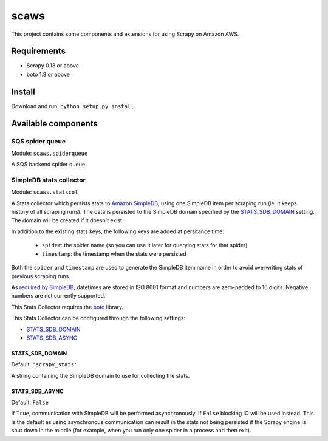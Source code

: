=====
scaws
=====

This project contains some components and extensions for using Scrapy on Amazon
AWS.

Requirements
============

* Scrapy 0.13 or above
* boto 1.8 or above

Install
=======

Download and run: ``python setup.py install``

Available components
====================

SQS spider queue
----------------

Module: ``scaws.spiderqueue``

A SQS backend spider queue.

SimpleDB stats collector
------------------------

Module: ``scaws.statscol``

.. class:: SimpledbStatsCollector

    A Stats collector which persists stats to `Amazon SimpleDB`_, using one
    SimpleDB item per scraping run (ie. it keeps history of all scraping runs).
    The data is persisted to the SimpleDB domain specified by the
    `STATS_SDB_DOMAIN`_ setting. The domain will be created if it
    doesn't exist.
    
    In addition to the existing stats keys, the following keys are added at
    persitance time:

        * ``spider``: the spider name (so you can use it later for querying stats
          for that spider)
        * ``timestamp``: the timestamp when the stats were persisted

    Both the ``spider`` and ``timestamp`` are used to generate the SimpleDB
    item name in order to avoid overwriting stats of previous scraping runs.

    As `required by SimpleDB`_, datetimes are stored in ISO 8601 format and
    numbers are zero-padded to 16 digits. Negative numbers are not currently
    supported.

    This Stats Collector requires the `boto`_ library.

.. _Amazon SimpleDB: http://aws.amazon.com/simpledb/
.. _required by SimpleDB: http://docs.amazonwebservices.com/AmazonSimpleDB/2009-04-15/DeveloperGuide/ZeroPadding.html
.. _boto: http://code.google.com/p/boto/

This Stats Collector can be configured through the following settings:

* `STATS_SDB_DOMAIN`_
* `STATS_SDB_ASYNC`_

.. _STATS_SDB_DOMAIN:

STATS_SDB_DOMAIN
~~~~~~~~~~~~~~~~

Default: ``'scrapy_stats'``

A string containing the SimpleDB domain to use for collecting the stats.

.. _STATS_SDB_ASYNC:

STATS_SDB_ASYNC
~~~~~~~~~~~~~~~

Default: ``False``

If ``True``, communication with SimpleDB will be performed asynchronously. If
``False`` blocking IO will be used instead. This is the default as using
asynchronous communication can result in the stats not being persisted if the
Scrapy engine is shut down in the middle (for example, when you run only one
spider in a process and then exit).


